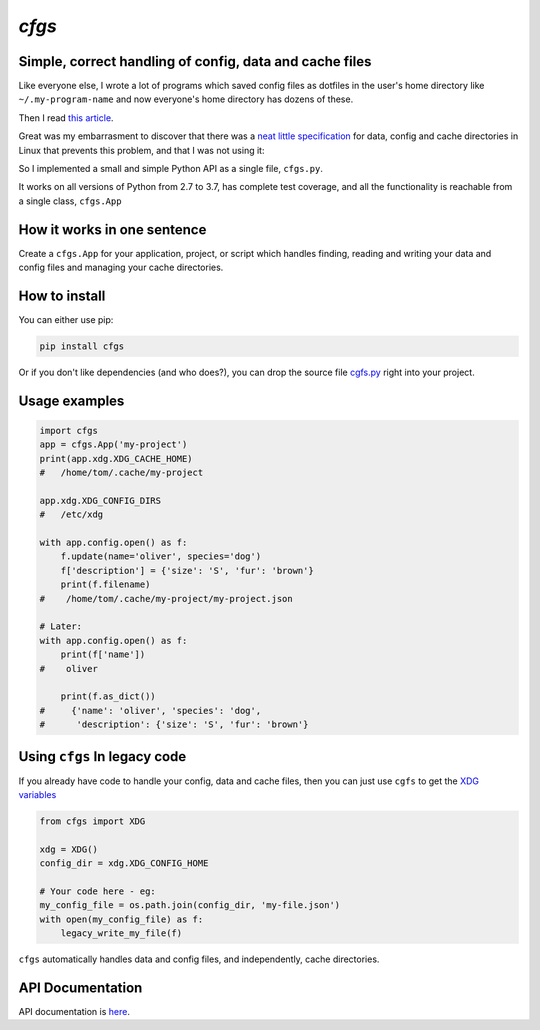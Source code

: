`cfgs`
-------------

Simple, correct handling of config, data and cache files
==================================================================

Like everyone else, I wrote a lot of programs which saved config files
as dotfiles in the user's home directory like ``~/.my-program-name`` and now
everyone's home directory has dozens of these.

Then I read
`this article <https://0x46.net/thoughts/2019/02/01/dotfile-madness/>`_.

Great was my embarrasment to discover that there was a
`neat little specification <https://0x46.net/thoughts/2019/02/01/dotfile-madness/>`_
for data, config and cache directories in Linux that prevents this problem, and
that I was not using it:

So I implemented a small and simple Python API as a single file, ``cfgs.py``.

It works on all versions of Python from 2.7 to 3.7, has complete test coverage,
and all the functionality is reachable from a single class, ``cfgs.App``

How it works in one sentence
===========================================

Create a ``cfgs.App`` for your application, project, or script which
handles finding, reading and writing your data and config files and
managing your cache directories.

How to install
=====================

You can either use pip:

.. code-block:: bash

    pip install cfgs

Or if you don't like dependencies (and who does?), you can drop the source file
`cgfs.py <https://raw.githubusercontent.com/timedata-org/cfgs/master/cfgs.py>`_
right into your project.


Usage examples
==================

.. code-block:: python

    import cfgs
    app = cfgs.App('my-project')
    print(app.xdg.XDG_CACHE_HOME)
    #   /home/tom/.cache/my-project

    app.xdg.XDG_CONFIG_DIRS
    #   /etc/xdg

    with app.config.open() as f:
        f.update(name='oliver', species='dog')
        f['description'] = {'size': 'S', 'fur': 'brown'}
        print(f.filename)
    #    /home/tom/.cache/my-project/my-project.json

    # Later:
    with app.config.open() as f:
        print(f['name'])
    #    oliver

        print(f.as_dict())
    #     {'name': 'oliver', 'species': 'dog',
    #      'description': {'size': 'S', 'fur': 'brown'}



Using ``cfgs`` In legacy code
=============================

If you already have code to handle your config, data and cache files, then you
can just use ``cgfs`` to get the
`XDG variables <https://specifications.freedesktop.org/basedir-spec/basedir-spec-latest.html>`_

.. code-block:: python

    from cfgs import XDG

    xdg = XDG()
    config_dir = xdg.XDG_CONFIG_HOME

    # Your code here - eg:
    my_config_file = os.path.join(config_dir, 'my-file.json')
    with open(my_config_file) as f:
        legacy_write_my_file(f)


``cfgs`` automatically handles data and config files, and independently, cache
directories.


API Documentation
======================

API documentation is `here <cfgs.html>`_.
